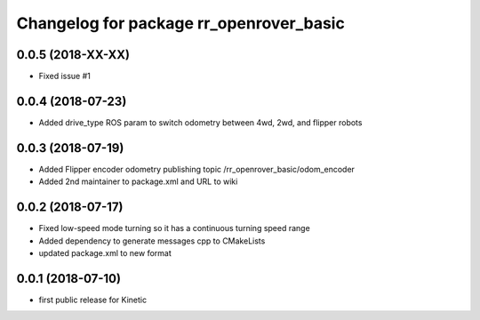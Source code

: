 ^^^^^^^^^^^^^^^^^^^^^^^^^^^^^^^^^^^^^^^^
Changelog for package rr_openrover_basic
^^^^^^^^^^^^^^^^^^^^^^^^^^^^^^^^^^^^^^^^
0.0.5 (2018-XX-XX)
------------------
* Fixed issue #1
0.0.4 (2018-07-23)
------------------
* Added drive_type ROS param to switch odometry between 4wd, 2wd, and flipper robots

0.0.3 (2018-07-19)
------------------
* Added Flipper encoder odometry publishing topic /rr_openrover_basic/odom_encoder
* Added 2nd maintainer to package.xml and URL to wiki

0.0.2 (2018-07-17)
------------------
* Fixed low-speed mode turning so it has a continuous turning speed range
* Added dependency to generate messages cpp to CMakeLists
* updated package.xml to new format

0.0.1 (2018-07-10)
------------------
* first public release for Kinetic
